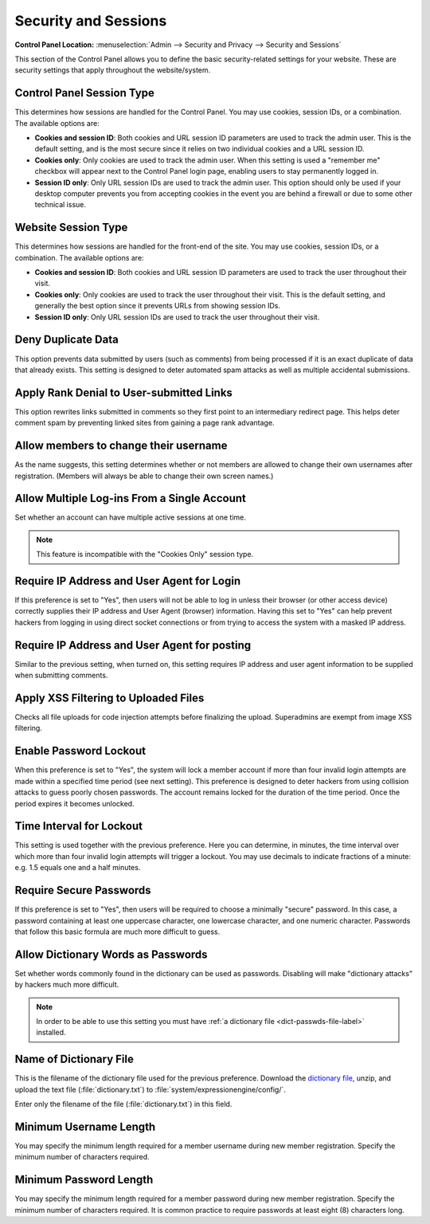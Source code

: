 Security and Sessions
=====================

.. rst-class:: cp-path

**Control Panel Location:** :menuselection:`Admin --> Security and Privacy --> Security and Sessions`

This section of the Control Panel allows you to define the basic
security-related settings for your website. These are security settings
that apply throughout the website/system.

.. _cp-session-type-label:

Control Panel Session Type
~~~~~~~~~~~~~~~~~~~~~~~~~~

This determines how sessions are handled for the Control Panel. You may
use cookies, session IDs, or a combination. The available options are:

- **Cookies and session ID**: Both cookies and URL session ID
  parameters are used to track the admin user. This is the default
  setting, and is the most secure since it relies on two individual
  cookies and a URL session ID.
- **Cookies only**: Only cookies are used to track the admin user. When
  this setting is used a "remember me" checkbox will appear next to the
  Control Panel login page, enabling users to stay permanently logged
  in.
- **Session ID only**: Only URL session IDs are used to track the admin
  user. This option should only be used if your desktop computer
  prevents you from accepting cookies in the event you are behind a
  firewall or due to some other technical issue.

.. _website-session-type-label:

Website Session Type
~~~~~~~~~~~~~~~~~~~~

This determines how sessions are handled for the front-end of the site.
You may use cookies, session IDs, or a combination. The available
options are:

- **Cookies and session ID**: Both cookies and URL session ID
  parameters are used to track the user throughout their visit.
- **Cookies only**: Only cookies are used to track the user throughout
  their visit. This is the default setting, and generally the best
  option since it prevents URLs from showing session IDs.
- **Session ID only**: Only URL session IDs are used to track the user
  throughout their visit.

Deny Duplicate Data
~~~~~~~~~~~~~~~~~~~

This option prevents data submitted by users (such as comments) from
being processed if it is an exact duplicate of data that already exists.
This setting is designed to deter automated spam attacks as well as
multiple accidental submissions.

.. _security-apply-rank-denial-label:

Apply Rank Denial to User-submitted Links
~~~~~~~~~~~~~~~~~~~~~~~~~~~~~~~~~~~~~~~~~

This option rewrites links submitted in comments so they first point to
an intermediary redirect page. This helps deter comment spam by
preventing linked sites from gaining a page rank advantage.

.. _allow-member-username-label:

Allow members to change their username
~~~~~~~~~~~~~~~~~~~~~~~~~~~~~~~~~~~~~~

As the name suggests, this setting determines whether or not members are
allowed to change their own usernames after registration. (Members will
always be able to change their own screen names.)

.. _allow-multi-logins-label:

Allow Multiple Log-ins From a Single Account
~~~~~~~~~~~~~~~~~~~~~~~~~~~~~~~~~~~~~~~~~~~~

Set whether an account can have multiple active sessions at one time.

.. note::

   This feature is incompatible with the "Cookies Only" session type.

.. _require-ip-logins-label:

Require IP Address and User Agent for Login
~~~~~~~~~~~~~~~~~~~~~~~~~~~~~~~~~~~~~~~~~~~

If this preference is set to "Yes", then users will not be able to log
in unless their browser (or other access device) correctly supplies
their IP address and User Agent (browser) information. Having this set
to "Yes" can help prevent hackers from logging in using direct socket
connections or from trying to access the system with a masked IP
address.

.. _require-ip-posting-submit-comments-label:

Require IP Address and User Agent for posting
~~~~~~~~~~~~~~~~~~~~~~~~~~~~~~~~~~~~~~~~~~~~~

Similar to the previous setting, when turned on, this setting requires
IP address and user agent information to be supplied when submitting
comments.

.. _apply-xss-filtering-to-uploaded-files-label:

Apply XSS Filtering to Uploaded Files
~~~~~~~~~~~~~~~~~~~~~~~~~~~~~~~~~~~~~

Checks all file uploads for code injection attempts before finalizing the upload.
Superadmins are exempt from image XSS filtering.


.. _security-enable-passwd-lockout-label:

Enable Password Lockout
~~~~~~~~~~~~~~~~~~~~~~~

When this preference is set to "Yes", the system will lock a member
account if more than four invalid login attempts are made within a
specified time period (see next setting). This preference is designed to
deter hackers from using collision attacks to guess poorly chosen
passwords. The account remains locked for the duration of the time
period. Once the period expires it becomes unlocked.

.. _security-passwd-lockout-int-label:

Time Interval for Lockout
~~~~~~~~~~~~~~~~~~~~~~~~~

This setting is used together with the previous preference. Here you can
determine, in minutes, the time interval over which more than four
invalid login attempts will trigger a lockout. You may use decimals to
indicate fractions of a minute: e.g. 1.5 equals one and a half minutes.

.. _security-require-secure-passwords-label:

Require Secure Passwords
~~~~~~~~~~~~~~~~~~~~~~~~

If this preference is set to "Yes", then users will be required to
choose a minimally "secure" password. In this case, a password
containing at least one uppercase character, one lowercase character,
and one numeric character. Passwords that follow this basic formula are
much more difficult to guess.

.. _dict-passwds-label:

Allow Dictionary Words as Passwords
~~~~~~~~~~~~~~~~~~~~~~~~~~~~~~~~~~~

Set whether words commonly found in the dictionary can be used as
passwords. Disabling will make "dictionary attacks" by hackers much more
difficult.

.. note:: In order to be able to use this setting you must have :ref:`a
    dictionary file <dict-passwds-file-label>` installed.

.. _dict-passwds-file-label:

Name of Dictionary File
~~~~~~~~~~~~~~~~~~~~~~~

This is the filename of the dictionary file used for the previous
preference. Download the `dictionary file
<https://ellislab.com/asset/file/dictionary.zip>`__, unzip, and upload
the text file (:file:`dictionary.txt`) to
:file:`system/expressionengine/config/`.

Enter only the filename of the file (:file:`dictionary.txt`) in this
field.

.. _security-min-username-label:

Minimum Username Length
~~~~~~~~~~~~~~~~~~~~~~~

You may specify the minimum length required for a member username during
new member registration. Specify the minimum number of characters
required.

.. _security-min-password-label:

Minimum Password Length
~~~~~~~~~~~~~~~~~~~~~~~

You may specify the minimum length required for a member password during
new member registration. Specify the minimum number of characters
required. It is common practice to require passwords at least eight (8)
characters long.
